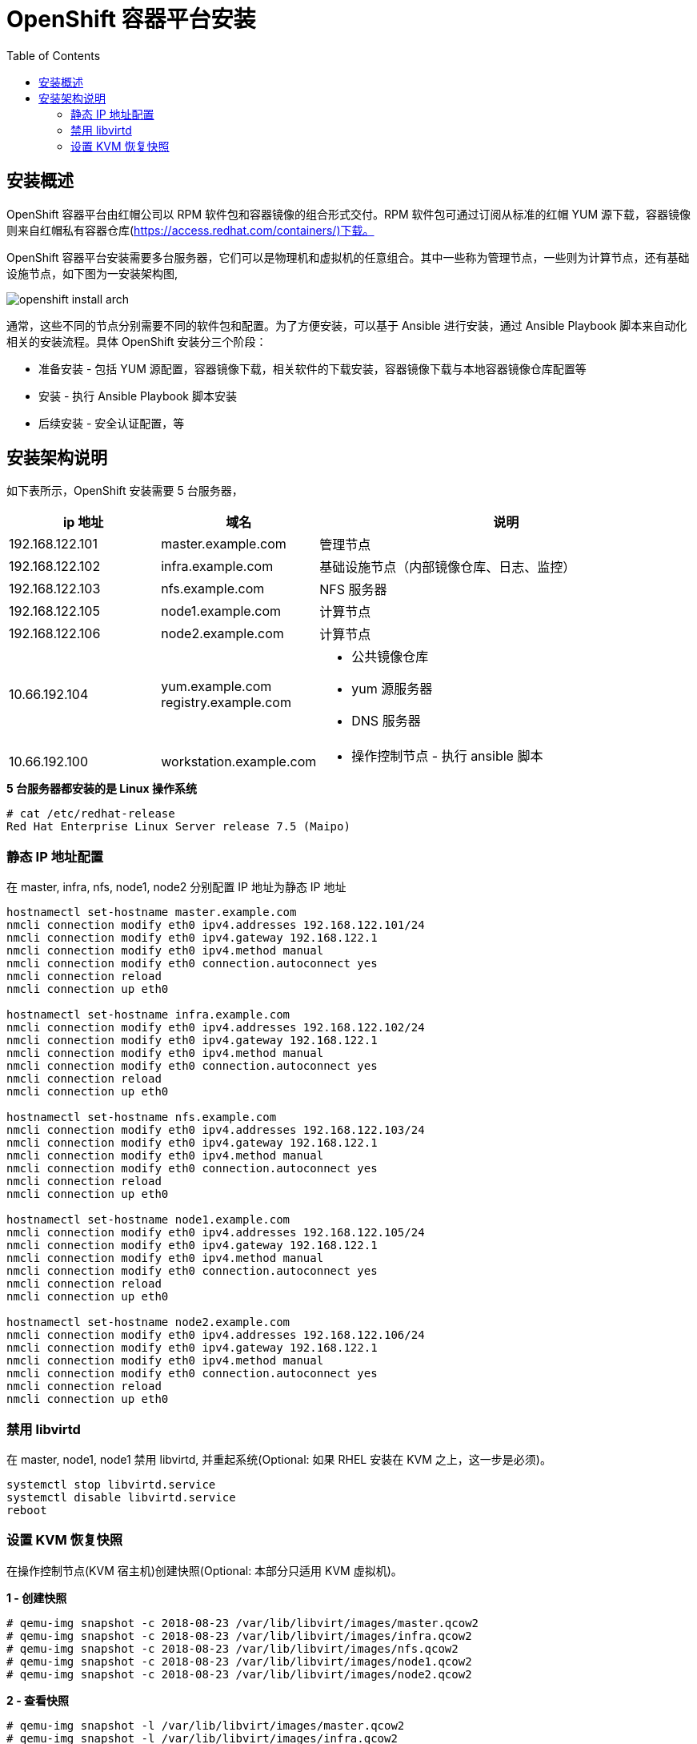 = OpenShift 容器平台安装
:toc: manual

== 安装概述

OpenShift 容器平台由红帽公司以 RPM 软件包和容器镜像的组合形式交付。RPM 软件包可通过订阅从标准的红帽 YUM 源下载，容器镜像则来自红帽私有容器仓库(https://access.redhat.com/containers/)下载。  

OpenShift 容器平台安装需要多台服务器，它们可以是物理机和虚拟机的任意组合。其中一些称为管理节点，一些则为计算节点，还有基础设施节点，如下图为一安装架构图,

image:img/openshift-install-arch.png[]

通常，这些不同的节点分别需要不同的软件包和配置。为了方便安装，可以基于 Ansible 进行安装，通过 Ansible Playbook 脚本来自动化相关的安装流程。具体 OpenShift 安装分三个阶段：

* 准备安装 - 包括 YUM 源配置，容器镜像下载，相关软件的下载安装，容器镜像下载与本地容器镜像仓库配置等
* 安装 - 执行 Ansible Playbook 脚本安装
* 后续安装 - 安全认证配置，等

== 安装架构说明

如下表所示，OpenShift 安装需要 5 台服务器，

[cols="2,2,5a"]
|===
|ip 地址 |域名 |说明

|192.168.122.101
|master.example.com
|管理节点

|192.168.122.102
|infra.example.com
|基础设施节点（内部镜像仓库、日志、监控）

|192.168.122.103
|nfs.example.com
|NFS 服务器

|192.168.122.105
|node1.example.com
|计算节点

|192.168.122.106
|node2.example.com
|计算节点

|10.66.192.104
|yum.example.com registry.example.com
|
* 公共镜像仓库
* yum 源服务器
* DNS 服务器

|10.66.192.100
|workstation.example.com
|
* 操作控制节点 - 执行 ansible 脚本
|===

[source, text]
.*5 台服务器都安装的是 Linux 操作系统*
----
# cat /etc/redhat-release 
Red Hat Enterprise Linux Server release 7.5 (Maipo)
----

=== 静态 IP 地址配置

在 master, infra, nfs, node1, node2 分别配置 IP 地址为静态 IP 地址

[source, bash]
----
hostnamectl set-hostname master.example.com
nmcli connection modify eth0 ipv4.addresses 192.168.122.101/24
nmcli connection modify eth0 ipv4.gateway 192.168.122.1
nmcli connection modify eth0 ipv4.method manual
nmcli connection modify eth0 connection.autoconnect yes
nmcli connection reload
nmcli connection up eth0

hostnamectl set-hostname infra.example.com
nmcli connection modify eth0 ipv4.addresses 192.168.122.102/24
nmcli connection modify eth0 ipv4.gateway 192.168.122.1
nmcli connection modify eth0 ipv4.method manual
nmcli connection modify eth0 connection.autoconnect yes
nmcli connection reload
nmcli connection up eth0

hostnamectl set-hostname nfs.example.com
nmcli connection modify eth0 ipv4.addresses 192.168.122.103/24
nmcli connection modify eth0 ipv4.gateway 192.168.122.1
nmcli connection modify eth0 ipv4.method manual
nmcli connection modify eth0 connection.autoconnect yes
nmcli connection reload
nmcli connection up eth0

hostnamectl set-hostname node1.example.com
nmcli connection modify eth0 ipv4.addresses 192.168.122.105/24
nmcli connection modify eth0 ipv4.gateway 192.168.122.1
nmcli connection modify eth0 ipv4.method manual
nmcli connection modify eth0 connection.autoconnect yes
nmcli connection reload
nmcli connection up eth0

hostnamectl set-hostname node2.example.com
nmcli connection modify eth0 ipv4.addresses 192.168.122.106/24
nmcli connection modify eth0 ipv4.gateway 192.168.122.1
nmcli connection modify eth0 ipv4.method manual
nmcli connection modify eth0 connection.autoconnect yes
nmcli connection reload
nmcli connection up eth0
----

=== 禁用 libvirtd

在 master, node1, node1 禁用 libvirtd, 并重起系统(Optional: 如果 RHEL 安装在 KVM 之上，这一步是必须)。

[source, bash]
----
systemctl stop libvirtd.service
systemctl disable libvirtd.service
reboot
----

=== 设置 KVM 恢复快照

在操作控制节点(KVM 宿主机)创建快照(Optional: 本部分只适用 KVM 虚拟机)。

[source, text]
.*1 - 创建快照*
----
# qemu-img snapshot -c 2018-08-23 /var/lib/libvirt/images/master.qcow2 
# qemu-img snapshot -c 2018-08-23 /var/lib/libvirt/images/infra.qcow2 
# qemu-img snapshot -c 2018-08-23 /var/lib/libvirt/images/nfs.qcow2 
# qemu-img snapshot -c 2018-08-23 /var/lib/libvirt/images/node1.qcow2
# qemu-img snapshot -c 2018-08-23 /var/lib/libvirt/images/node2.qcow2
----

[source, text]
.*2 - 查看快照*
----
# qemu-img snapshot -l /var/lib/libvirt/images/master.qcow2 
# qemu-img snapshot -l /var/lib/libvirt/images/infra.qcow2
# qemu-img snapshot -l /var/lib/libvirt/images/nfs.qcow2
# qemu-img snapshot -l /var/lib/libvirt/images/node1.qcow2 
# qemu-img snapshot -l /var/lib/libvirt/images/node2.qcow2 
----

[source, text]
.*3 - 恢复快照(Optional: 只在需要恢复时执行)*
----
# qemu-img snapshot -a 2018-08-23 /var/lib/libvirt/images/master.qcow2
# qemu-img snapshot -a 2018-08-23 /var/lib/libvirt/images/infra.qcow2
# qemu-img snapshot -a 2018-08-23 /var/lib/libvirt/images/nfs.qcow2
# qemu-img snapshot -a 2018-08-23 /var/lib/libvirt/images/node1.qcow2
# qemu-img snapshot -a 2018-08-23 /var/lib/libvirt/images/node2.qcow2
----
